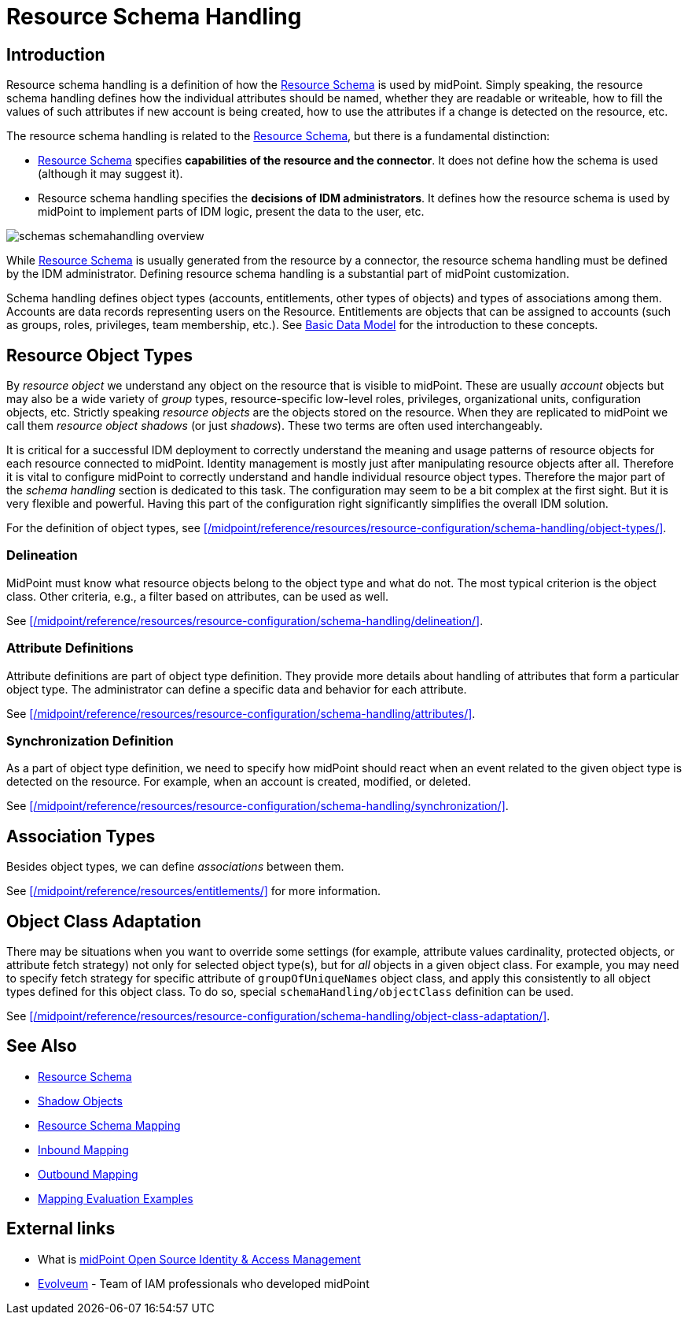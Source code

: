 = Resource Schema Handling
:page-nav-title: Schema Handling
:page-wiki-name: Resource Schema Handling
:page-wiki-id: 655429
:page-wiki-metadata-create-user: semancik
:page-wiki-metadata-create-date: 2011-04-29T12:18:31.418+02:00
:page-wiki-metadata-modify-user: semancik
:page-wiki-metadata-modify-date: 2018-04-13T17:36:31.155+02:00
:page-upkeep-status: green
:page-toc: top

== Introduction

Resource schema handling is a definition of how the xref:/midpoint/reference/resources/resource-schema/[Resource Schema] is used by midPoint.
Simply speaking, the resource schema handling defines how the individual attributes should be named, whether they are readable or writeable, how to fill the values of such attributes if new account is being created, how to use the attributes if a change is detected on the resource, etc.

The resource schema handling is related to the xref:/midpoint/reference/resources/resource-schema/[Resource Schema], but there is a fundamental distinction:

* xref:/midpoint/reference/resources/resource-schema/[Resource Schema] specifies *capabilities of the resource and the connector*.
It does not define how the schema is used (although it may suggest it).

* Resource schema handling specifies the *decisions of IDM administrators*.
It defines how the resource schema is used by midPoint to implement parts of IDM logic, present the data to the user, etc.

image::schemas-schemahandling-overview.png[]

While xref:/midpoint/reference/resources/resource-schema/[Resource Schema] is usually generated from the resource by a connector, the resource schema handling must be defined by the IDM administrator.
Defining resource schema handling is a substantial part of midPoint customization.

Schema handling defines object types (accounts, entitlements, other types of objects) and types of associations among them.
Accounts are data records representing users on the Resource.
Entitlements are objects that can be assigned to accounts (such as groups, roles, privileges, team membership, etc.).
See xref:/midpoint/reference/schema/data-model-essentials/[Basic Data Model] for the introduction to these concepts.

== Resource Object Types

By _resource object_ we understand any object on the resource that is visible to midPoint.
These are usually _account_ objects but may also be a wide variety of _group_ types, resource-specific low-level roles, privileges, organizational units, configuration objects, etc.
Strictly speaking _resource objects_ are the objects stored on the resource.
When they are replicated to midPoint we call them _resource object shadows_ (or just _shadows_).
These two terms are often used interchangeably.

It is critical for a successful IDM deployment to correctly understand the meaning and usage patterns of resource objects for each resource connected to midPoint.
Identity management is mostly just after manipulating resource objects after all.
Therefore it is vital to configure midPoint to correctly understand and handle individual resource object types.
Therefore the major part of the _schema handling_ section is dedicated to this task.
The configuration may seem to be a bit complex at the first sight.
But it is very flexible and powerful.
Having this part of the configuration right significantly simplifies the overall IDM solution.

For the definition of object types, see xref:/midpoint/reference/resources/resource-configuration/schema-handling/object-types/[].

=== Delineation

MidPoint must know what resource objects belong to the object type and what do not.
The most typical criterion is the object class.
Other criteria, e.g., a filter based on attributes, can be used as well.

See xref:/midpoint/reference/resources/resource-configuration/schema-handling/delineation/[].

=== Attribute Definitions

Attribute definitions are part of object type definition.
They provide more details about handling of attributes that form a particular object type.
The administrator can define a specific data and behavior for each attribute.

See xref:/midpoint/reference/resources/resource-configuration/schema-handling/attributes/[].

=== Synchronization Definition

As a part of object type definition, we need to specify how midPoint should react when an event related to the given object type is detected on the resource.
For example, when an account is created, modified, or deleted.

See xref:/midpoint/reference/resources/resource-configuration/schema-handling/synchronization/[].

== Association Types

Besides object types, we can define _associations_ between them.

See xref:/midpoint/reference/resources/entitlements/[] for more information.

== Object Class Adaptation

There may be situations when you want to override some settings (for example, attribute values cardinality, protected objects, or attribute fetch strategy) not only for selected object type(s), but for _all_ objects in a given object class.
For example, you may need to specify fetch strategy for specific attribute of `groupOfUniqueNames` object class, and apply this consistently to all object types defined for this object class.
To do so, special `schemaHandling/objectClass` definition can be used.

See xref:/midpoint/reference/resources/resource-configuration/schema-handling/object-class-adaptation/[].

== See Also

* xref:/midpoint/reference/resources/resource-schema/[Resource Schema]

* xref:/midpoint/reference/resources/shadow/[Shadow Objects]

* xref:/midpoint/architecture/archive/interactions/resource-schema-mapping/[Resource Schema Mapping]

* xref:/midpoint/reference/expressions/mappings/inbound-mapping/[Inbound Mapping]

* xref:/midpoint/reference/expressions/mappings/outbound-mapping/[Outbound Mapping]

* xref:/midpoint/reference/expressions/mappings/mapping-evaluation-examples/[Mapping Evaluation Examples]


== External links

* What is link:https://evolveum.com/midpoint/[midPoint Open Source Identity & Access Management]

* link:https://evolveum.com/[Evolveum] - Team of IAM professionals who developed midPoint
